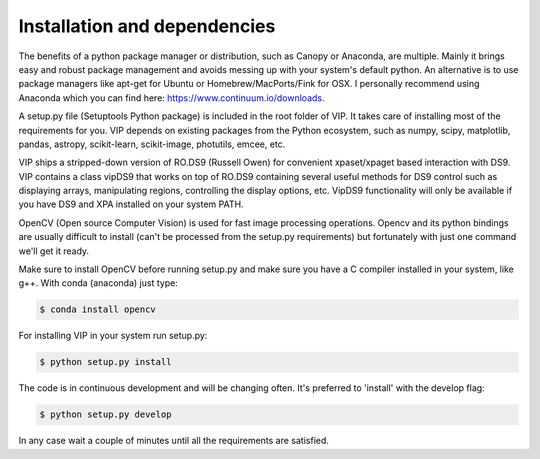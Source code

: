 Installation and dependencies
------------------------------
The benefits of a python package manager or distribution, such as Canopy or
Anaconda, are multiple. Mainly it brings easy and robust package management and
avoids messing up with your system's default python. An alternative is to use
package managers like apt-get for Ubuntu or
Homebrew/MacPorts/Fink for OSX. I personally recommend using Anaconda which you
can find here: https://www.continuum.io/downloads.

A setup.py file (Setuptools Python package) is included in the root folder of
VIP. It takes care of installing most of the requirements for you. VIP depends on
existing packages from the Python ecosystem, such as numpy, scipy, matplotlib,
pandas, astropy, scikit-learn, scikit-image, photutils, emcee, etc.

VIP ships a stripped-down version of RO.DS9 (Russell Owen) for convenient
xpaset/xpaget based interaction with DS9. VIP contains a class vipDS9 that works
on top of RO.DS9 containing several useful methods for DS9 control such as
displaying arrays, manipulating regions, controlling the display options, etc.
VipDS9 functionality will only be available if you have DS9 and XPA installed
on your system PATH.

OpenCV (Open source Computer Vision) is used for fast image processing operations.
Opencv and its python bindings are usually difficult to install (can't be processed
from the setup.py requirements) but fortunately with just one command we'll get it
ready.

Make sure to install OpenCV before running setup.py and make sure you have a C
compiler installed in your system, like g++. With conda (anaconda) just type:

.. code-block:: bash

  $ conda install opencv

For installing VIP in your system run setup.py:

.. code-block:: bash

  $ python setup.py install

The code is in continuous development and will be changing often. It's preferred
to 'install' with the develop flag:

.. code-block:: bash

  $ python setup.py develop

In any case wait a couple of minutes until all the requirements are satisfied.
